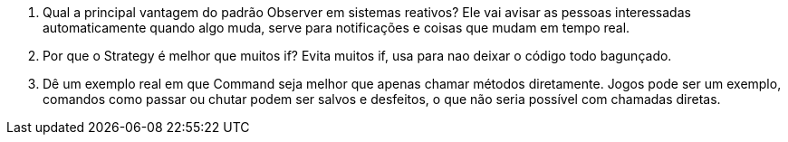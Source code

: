 1. Qual a principal vantagem do padrão Observer em sistemas reativos?
Ele vai avisar as pessoas interessadas automaticamente quando algo muda, serve para notificações e coisas que mudam em tempo real.

2. Por que o Strategy é melhor que muitos if?
Evita muitos if, usa para nao deixar o código todo bagunçado.

3. Dê um exemplo real em que Command seja melhor que apenas chamar métodos diretamente.
Jogos pode ser um exemplo, comandos como passar ou chutar podem ser salvos e desfeitos, o que não seria possível com chamadas diretas.
